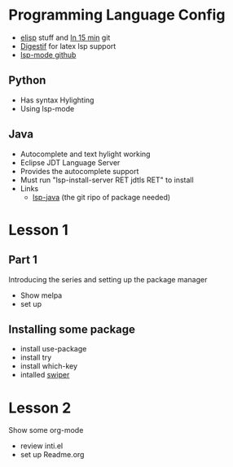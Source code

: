 #+STARTUP: showall hidestars



* Programming Language Config 
 - [[http://steve-yegge.blogspot.com/2008/01/emergency-elisp.html][elisp]] stuff and [[https://github.com/chrisdone/elisp-guide][In 15 min]] git
 - [[https://github.com/astoff/digestif][Digestif]] for latex lsp support  
 - [[https://github.com/emacs-lsp/lsp-mode][lsp-mode github]] 
** Python
 - Has syntax Hylighting 
 - Using lsp-mode 

** Java

   - Autocomplete and text hylight working
   - Eclipse JDT Language Server
   * Provides the autocomplete support 
   * Must run "lsp-install-server RET jdtls RET" to install 
   * Links
     - [[https://github.com/emacs-lsp/lsp-java][lsp-java]] (the git ripo of package needed)



* Lesson 1
** Part 1
 Introducing the series and setting up the package manager
 - Show melpa 
 - set up

** Installing some package 
 - install use-package
 - install try
 - install which-key
 - intalled [[https://github.com/abo-abo/swiper/tree/8fae568daafdc79d4990ad739bac42ee230d3234][swiper]]
* Lesson 2
 Show some org-mode
 - review inti.el
 - set up Readme.org


